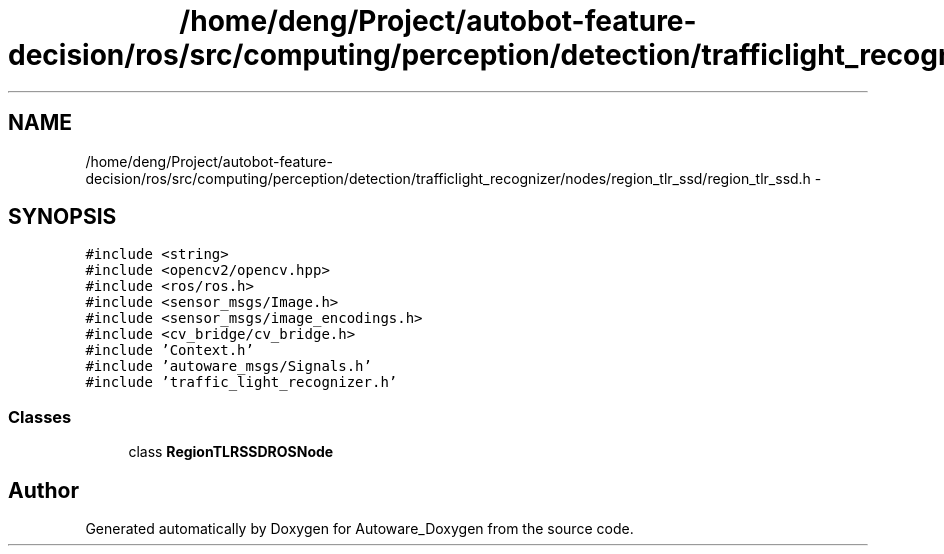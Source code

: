.TH "/home/deng/Project/autobot-feature-decision/ros/src/computing/perception/detection/trafficlight_recognizer/nodes/region_tlr_ssd/region_tlr_ssd.h" 3 "Fri May 22 2020" "Autoware_Doxygen" \" -*- nroff -*-
.ad l
.nh
.SH NAME
/home/deng/Project/autobot-feature-decision/ros/src/computing/perception/detection/trafficlight_recognizer/nodes/region_tlr_ssd/region_tlr_ssd.h \- 
.SH SYNOPSIS
.br
.PP
\fC#include <string>\fP
.br
\fC#include <opencv2/opencv\&.hpp>\fP
.br
\fC#include <ros/ros\&.h>\fP
.br
\fC#include <sensor_msgs/Image\&.h>\fP
.br
\fC#include <sensor_msgs/image_encodings\&.h>\fP
.br
\fC#include <cv_bridge/cv_bridge\&.h>\fP
.br
\fC#include 'Context\&.h'\fP
.br
\fC#include 'autoware_msgs/Signals\&.h'\fP
.br
\fC#include 'traffic_light_recognizer\&.h'\fP
.br

.SS "Classes"

.in +1c
.ti -1c
.RI "class \fBRegionTLRSSDROSNode\fP"
.br
.in -1c
.SH "Author"
.PP 
Generated automatically by Doxygen for Autoware_Doxygen from the source code\&.
